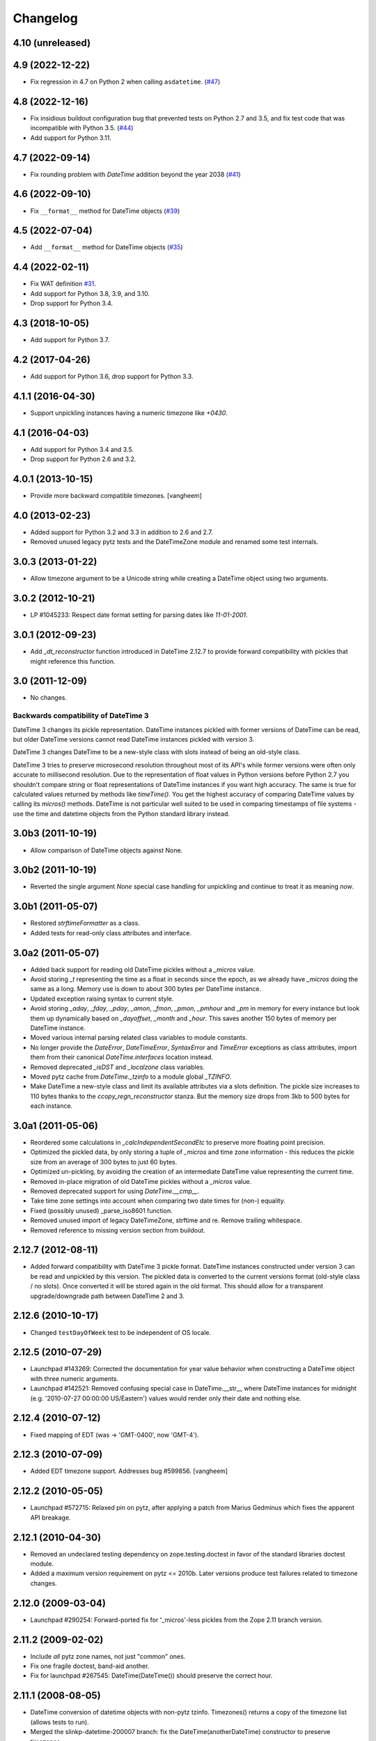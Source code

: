 Changelog
=========

4.10 (unreleased)
-----------------


4.9 (2022-12-22)
----------------

- Fix regression in 4.7 on Python 2 when calling ``asdatetime``.
  (`#47 <https://github.com/zopefoundation/DateTime/issues/47>`_)


4.8 (2022-12-16)
----------------

- Fix insidious buildout configuration bug that prevented tests on Python 2.7
  and 3.5, and fix test code that was incompatible with Python 3.5.
  (`#44 <https://github.com/zopefoundation/DateTime/issues/44>`_)

- Add support for Python 3.11.


4.7 (2022-09-14)
----------------

- Fix rounding problem with `DateTime` addition beyond the year 2038
  (`#41 <https://github.com/zopefoundation/DateTime/issues/41>`_)


4.6 (2022-09-10)
----------------

- Fix ``__format__`` method for DateTime objects
  (`#39 <https://github.com/zopefoundation/DateTime/issues/39>`_)


4.5 (2022-07-04)
----------------

- Add ``__format__`` method for DateTime objects
  (`#35 <https://github.com/zopefoundation/DateTime/issues/35>`_)


4.4 (2022-02-11)
----------------

- Fix WAT definition
  `#31 <https://github.com/zopefoundation/DateTime/issues/31>`_.

- Add support for Python 3.8, 3.9, and 3.10.

- Drop support for Python 3.4.

4.3 (2018-10-05)
----------------

- Add support for Python 3.7.

4.2 (2017-04-26)
----------------

- Add support for Python 3.6, drop support for Python 3.3.

4.1.1 (2016-04-30)
------------------

- Support unpickling instances having a numeric timezone like `+0430`.

4.1 (2016-04-03)
----------------

- Add support for Python 3.4 and 3.5.

- Drop support for Python 2.6 and 3.2.

4.0.1 (2013-10-15)
------------------

- Provide more backward compatible timezones.
  [vangheem]

4.0 (2013-02-23)
----------------

- Added support for Python 3.2 and 3.3 in addition to 2.6 and 2.7.

- Removed unused legacy pytz tests and the DateTimeZone module and renamed
  some test internals.

3.0.3 (2013-01-22)
------------------

- Allow timezone argument to be a Unicode string while creating a DateTime
  object using two arguments.

3.0.2 (2012-10-21)
------------------

- LP #1045233: Respect date format setting for parsing dates like `11-01-2001`.

3.0.1 (2012-09-23)
------------------

- Add `_dt_reconstructor` function introduced in DateTime 2.12.7 to provide
  forward compatibility with pickles that might reference this function.

3.0 (2011-12-09)
----------------

- No changes.

Backwards compatibility of DateTime 3
~~~~~~~~~~~~~~~~~~~~~~~~~~~~~~~~~~~~~

DateTime 3 changes its pickle representation. DateTime instances pickled with
former versions of DateTime can be read, but older DateTime versions cannot read
DateTime instances pickled with version 3.

DateTime 3 changes DateTime to be a new-style class with slots instead of being
an old-style class.

DateTime 3 tries to preserve microsecond resolution throughout most of its API's
while former versions were often only accurate to millisecond resolution. Due to
the representation of float values in Python versions before Python 2.7 you
shouldn't compare string or float representations of DateTime instances if you
want high accuracy. The same is true for calculated values returned by methods
like `timeTime()`. You get the highest accuracy of comparing DateTime values by
calling its `micros()` methods. DateTime is not particular well suited to be
used in comparing timestamps of file systems - use the time and datetime objects
from the Python standard library instead.

3.0b3 (2011-10-19)
------------------

- Allow comparison of DateTime objects against None.

3.0b2 (2011-10-19)
------------------

- Reverted the single argument `None` special case handling for unpickling and
  continue to treat it as meaning `now`.

3.0b1 (2011-05-07)
------------------

- Restored `strftimeFormatter` as a class.

- Added tests for read-only class attributes and interface.

3.0a2 (2011-05-07)
------------------

- Added back support for reading old DateTime pickles without a `_micros` value.

- Avoid storing `_t` representing the time as a float in seconds since the
  epoch, as we already have `_micros` doing the same as a long. Memory use is
  down to about 300 bytes per DateTime instance.

- Updated exception raising syntax to current style.

- Avoid storing `_aday`, `_fday`, `_pday`, `_amon`, `_fmon`, `_pmon`, `_pmhour`
  and `_pm` in memory for every instance but look them up dynamically based on
  `_dayoffset`, `_month` and `_hour`. This saves another 150 bytes of memory
  per DateTime instance.

- Moved various internal parsing related class variables to module constants.

- No longer provide the `DateError`, `DateTimeError`, `SyntaxError` and
  `TimeError` exceptions as class attributes, import them from their canonical
  `DateTime.interfaces` location instead.

- Removed deprecated `_isDST` and `_localzone` class variables.

- Moved pytz cache from `DateTime._tzinfo` to a module global `_TZINFO`.

- Make DateTime a new-style class and limit its available attributes via a
  slots definition. The pickle size increases to 110 bytes thanks to the
  `ccopy_reg\n_reconstructor` stanza. But the memory size drops from 3kb to
  500 bytes for each instance.

3.0a1 (2011-05-06)
------------------

- Reordered some calculations in `_calcIndependentSecondEtc` to preserve more
  floating point precision.

- Optimized the pickled data, by only storing a tuple of `_micros` and time
  zone information - this reduces the pickle size from an average of 300 bytes
  to just 60 bytes.

- Optimized un-pickling, by avoiding the creation of an intermediate DateTime
  value representing the current time.

- Removed in-place migration of old DateTime pickles without a `_micros` value.

- Removed deprecated support for using `DateTime.__cmp__`.

- Take time zone settings into account when comparing two date times for
  (non-) equality.

- Fixed (possibly unused) _parse_iso8601 function.

- Removed unused import of legacy DateTimeZone, strftime and re.
  Remove trailing whitespace.

- Removed reference to missing version section from buildout.

2.12.7 (2012-08-11)
-------------------

- Added forward compatibility with DateTime 3 pickle format. DateTime
  instances constructed under version 3 can be read and unpickled by this
  version. The pickled data is converted to the current versions format
  (old-style class / no slots). Once converted it will be stored again in the
  old format. This should allow for a transparent upgrade/downgrade path
  between DateTime 2 and 3.

2.12.6 (2010-10-17)
-------------------

- Changed ``testDayOfWeek`` test to be independent of OS locale.

2.12.5 (2010-07-29)
-------------------

- Launchpad #143269: Corrected the documentation for year value
  behavior when constructing a DateTime object with three numeric
  arguments.

- Launchpad #142521: Removed confusing special case in
  DateTime.__str__ where DateTime instances for midnight
  (e.g. '2010-07-27 00:00:00 US/Eastern') values would
  render only their date and nothing else.

2.12.4 (2010-07-12)
-------------------

- Fixed mapping of EDT (was -> 'GMT-0400', now 'GMT-4').

2.12.3 (2010-07-09)
-------------------

- Added EDT timezone support. Addresses bug #599856.
  [vangheem]

2.12.2 (2010-05-05)
-------------------

- Launchpad #572715:  Relaxed pin on pytz, after applying a patch from
  Marius Gedminus which fixes the apparent API breakage.

2.12.1 (2010-04-30)
-------------------

- Removed an undeclared testing dependency on zope.testing.doctest in favor of
  the standard libraries doctest module.

- Added a maximum version requirement on pytz <= 2010b. Later versions produce
  test failures related to timezone changes.

2.12.0 (2009-03-04)
-------------------

- Launchpad #290254: Forward-ported fix for '_micros'-less pickles from
  the Zope 2.11 branch version.

2.11.2 (2009-02-02)
-------------------

- Include *all* pytz zone names, not just "common" ones.

- Fix one fragile doctest, band-aid another.

- Fix for launchpad #267545: DateTime(DateTime()) should preserve the
  correct hour.

2.11.1 (2008-08-05)
-------------------

- DateTime conversion of datetime objects with non-pytz tzinfo. Timezones()
  returns a copy of the timezone list (allows tests to run).

- Merged the slinkp-datetime-200007 branch: fix the DateTime(anotherDateTime)
  constructor to preserve timezones.

2.11.0b1 (2008-01-06)
---------------------

- Split off from the Zope2 main source code tree.
